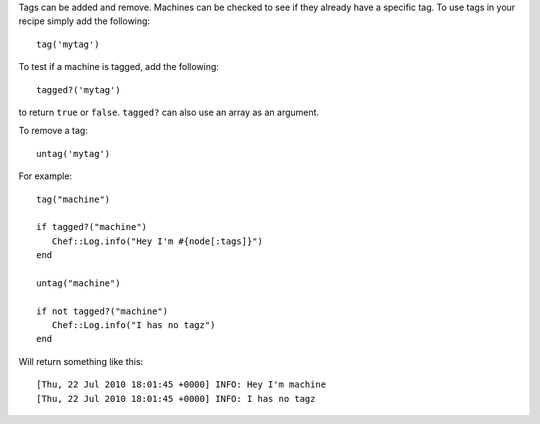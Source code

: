 .. The contents of this file are included in multiple topics.
.. This file should not be changed in a way that hinders its ability to appear in multiple documentation sets.

Tags can be added and remove. Machines can be checked to see if they already have a specific tag. To use tags in your recipe simply add the following::

   tag('mytag')

To test if a machine is tagged, add the following::

   tagged?('mytag')

to return ``true`` or ``false``. ``tagged?`` can also use an array as an argument.

To remove a tag::

   untag('mytag')

For example::

   tag("machine") 
    
   if tagged?("machine") 
      Chef::Log.info("Hey I'm #{node[:tags]}") 
   end 
    
   untag("machine") 
    
   if not tagged?("machine") 
      Chef::Log.info("I has no tagz") 
   end

Will return something like this::

   [Thu, 22 Jul 2010 18:01:45 +0000] INFO: Hey I'm machine 
   [Thu, 22 Jul 2010 18:01:45 +0000] INFO: I has no tagz